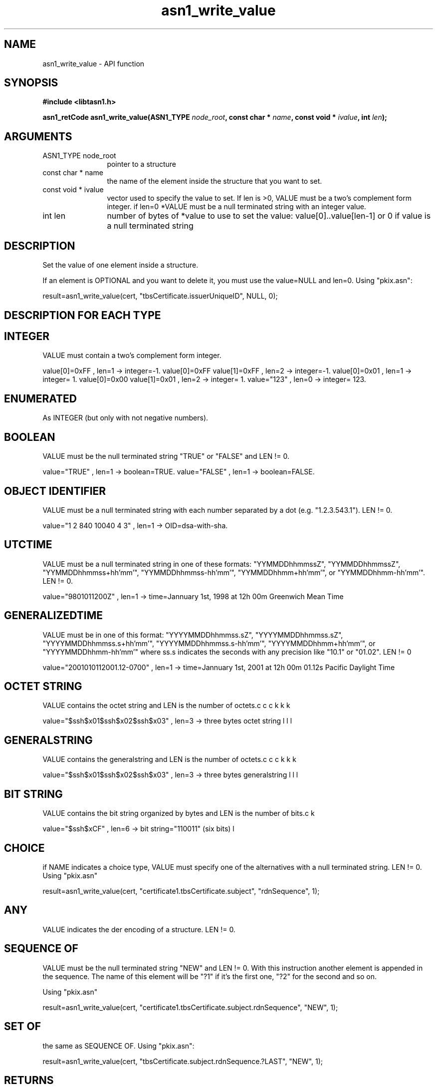 .\" DO NOT MODIFY THIS FILE!  It was generated by gdoc.
.TH "asn1_write_value" 3 "2.14" "libtasn1" "libtasn1"
.SH NAME
asn1_write_value \- API function
.SH SYNOPSIS
.B #include <libtasn1.h>
.sp
.BI "asn1_retCode asn1_write_value(ASN1_TYPE " node_root ", const char * " name ", const void * " ivalue ", int " len ");"
.SH ARGUMENTS
.IP "ASN1_TYPE node_root" 12
pointer to a structure
.IP "const char * name" 12
the name of the element inside the structure that you want to set.
.IP "const void * ivalue" 12
vector used to specify the value to set. If len is >0,
VALUE must be a two's complement form integer.  if len=0 *VALUE
must be a null terminated string with an integer value.
.IP "int len" 12
number of bytes of *value to use to set the value:
value[0]..value[len\-1] or 0 if value is a null terminated string
.SH "DESCRIPTION"
Set the value of one element inside a structure.

If an element is OPTIONAL and you want to delete it, you must use
the value=NULL and len=0.  Using "pkix.asn":

result=asn1_write_value(cert, "tbsCertificate.issuerUniqueID",
NULL, 0);
.SH "DESCRIPTION FOR EACH TYPE"
.SH "INTEGER"
VALUE must contain a two's complement form integer.

value[0]=0xFF ,               len=1 \-> integer=\-1.
value[0]=0xFF value[1]=0xFF , len=2 \-> integer=\-1.
value[0]=0x01 ,               len=1 \-> integer= 1.
value[0]=0x00 value[1]=0x01 , len=2 \-> integer= 1.
value="123"                 , len=0 \-> integer= 123.
.SH "ENUMERATED"
As INTEGER (but only with not negative numbers).
.SH "BOOLEAN"
VALUE must be the null terminated string "TRUE" or
"FALSE" and LEN != 0.

value="TRUE" , len=1 \-> boolean=TRUE.
value="FALSE" , len=1 \-> boolean=FALSE.
.SH "OBJECT IDENTIFIER"
VALUE must be a null terminated string with
each number separated by a dot (e.g. "1.2.3.543.1").  LEN != 0.

value="1 2 840 10040 4 3" , len=1 \-> OID=dsa\-with\-sha.
.SH "UTCTIME"
VALUE must be a null terminated string in one of these
formats: "YYMMDDhhmmssZ", "YYMMDDhhmmssZ",
"YYMMDDhhmmss+hh'mm'", "YYMMDDhhmmss\-hh'mm'",
"YYMMDDhhmm+hh'mm'", or "YYMMDDhhmm\-hh'mm'".  LEN != 0.

value="9801011200Z" , len=1 \-> time=Jannuary 1st, 1998
at 12h 00m Greenwich Mean Time
.SH "GENERALIZEDTIME"
VALUE must be in one of this format:
"YYYYMMDDhhmmss.sZ", "YYYYMMDDhhmmss.sZ",
"YYYYMMDDhhmmss.s+hh'mm'", "YYYYMMDDhhmmss.s\-hh'mm'",
"YYYYMMDDhhmm+hh'mm'", or "YYYYMMDDhhmm\-hh'mm'" where ss.s
indicates the seconds with any precision like "10.1" or "01.02".
LEN != 0

value="2001010112001.12\-0700" , len=1 \-> time=Jannuary
1st, 2001 at 12h 00m 01.12s Pacific Daylight Time
.SH "OCTET STRING"
VALUE contains the octet string and LEN is the
number of octets.

value="$\backslash$x01$\backslash$x02$\backslash$x03" ,
len=3 \-> three bytes octet string
.SH "GENERALSTRING"
VALUE contains the generalstring and LEN is the
number of octets.

value="$\backslash$x01$\backslash$x02$\backslash$x03" ,
len=3 \-> three bytes generalstring
.SH "BIT STRING"
VALUE contains the bit string organized by bytes and
LEN is the number of bits.

value="$\backslash$xCF" , len=6 \-> bit string="110011" (six
bits)
.SH "CHOICE"
if NAME indicates a choice type, VALUE must specify one of
the alternatives with a null terminated string. LEN != 0. Using
"pkix.asn"\:

result=asn1_write_value(cert,
"certificate1.tbsCertificate.subject", "rdnSequence",
1);
.SH "ANY"
VALUE indicates the der encoding of a structure.  LEN != 0.
.SH "SEQUENCE OF"
VALUE must be the null terminated string "NEW" and
LEN != 0. With this instruction another element is appended in
the sequence. The name of this element will be "?1" if it's the
first one, "?2" for the second and so on.

Using "pkix.asn"\:

result=asn1_write_value(cert,
"certificate1.tbsCertificate.subject.rdnSequence", "NEW", 1);
.SH "SET OF"
the same as SEQUENCE OF.  Using "pkix.asn":

result=asn1_write_value(cert,
"tbsCertificate.subject.rdnSequence.?LAST", "NEW", 1);
.SH "RETURNS"
\fBASN1_SUCCESS\fP if the value was set,
\fBASN1_ELEMENT_NOT_FOUND\fP if \fIname\fP is not a valid element, and
\fBASN1_VALUE_NOT_VALID\fP if \fIivalue\fP has a wrong format.
.SH COPYRIGHT
Copyright \(co 2006-2012 Free Software Foundation, Inc..
.br
Copying and distribution of this file, with or without modification,
are permitted in any medium without royalty provided the copyright
notice and this notice are preserved.
.SH "SEE ALSO"
The full documentation for
.B libtasn1
is maintained as a Texinfo manual.  If the
.B info
and
.B libtasn1
programs are properly installed at your site, the command
.IP
.B info libtasn1
.PP
should give you access to the complete manual.
